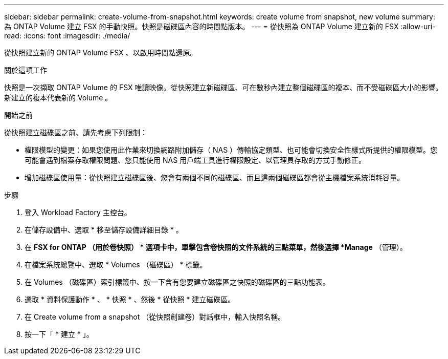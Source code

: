 ---
sidebar: sidebar 
permalink: create-volume-from-snapshot.html 
keywords: create volume from snapshot, new volume 
summary: 為 ONTAP Volume 建立 FSX 的手動快照。快照是磁碟區內容的時間點版本。 
---
= 從快照為 ONTAP Volume 建立新的 FSX
:allow-uri-read: 
:icons: font
:imagesdir: ./media/


[role="lead"]
從快照建立新的 ONTAP Volume FSX 、以啟用時間點還原。

.關於這項工作
快照是一次擷取 ONTAP Volume 的 FSX 唯讀映像。從快照建立新磁碟區、可在數秒內建立整個磁碟區的複本、而不受磁碟區大小的影響。新建立的複本代表新的 Volume 。

.開始之前
從快照建立磁碟區之前、請先考慮下列限制：

* 權限模型的變更：如果您使用此作業來切換網路附加儲存（ NAS ）傳輸協定類型、也可能會切換安全性樣式所提供的權限模型。您可能會遇到檔案存取權限問題、您只能使用 NAS 用戶端工具進行權限設定、以管理員存取的方式手動修正。
* 增加磁碟區使用量：從快照建立磁碟區後、您會有兩個不同的磁碟區、而且這兩個磁碟區都會從主機檔案系統消耗容量。


.步驟
. 登入 Workload Factory 主控台。
. 在儲存設備中、選取 * 移至儲存設備詳細目錄 * 。
. 在 *FSX for ONTAP （用於卷快照） * 選項卡中，單擊包含卷快照的文件系統的三點菜單，然後選擇 *Manage* （管理）。
. 在檔案系統總覽中、選取 * Volumes （磁碟區） * 標籤。
. 在 Volumes （磁碟區）索引標籤中、按一下含有您要建立磁碟區之快照的磁碟區的三點功能表。
. 選取 * 資料保護動作 * 、 * 快照 * 、然後 * 從快照 * 建立磁碟區。
. 在 Create volume from a snapshot （從快照創建卷）對話框中，輸入快照名稱。
. 按一下「 * 建立 * 」。

